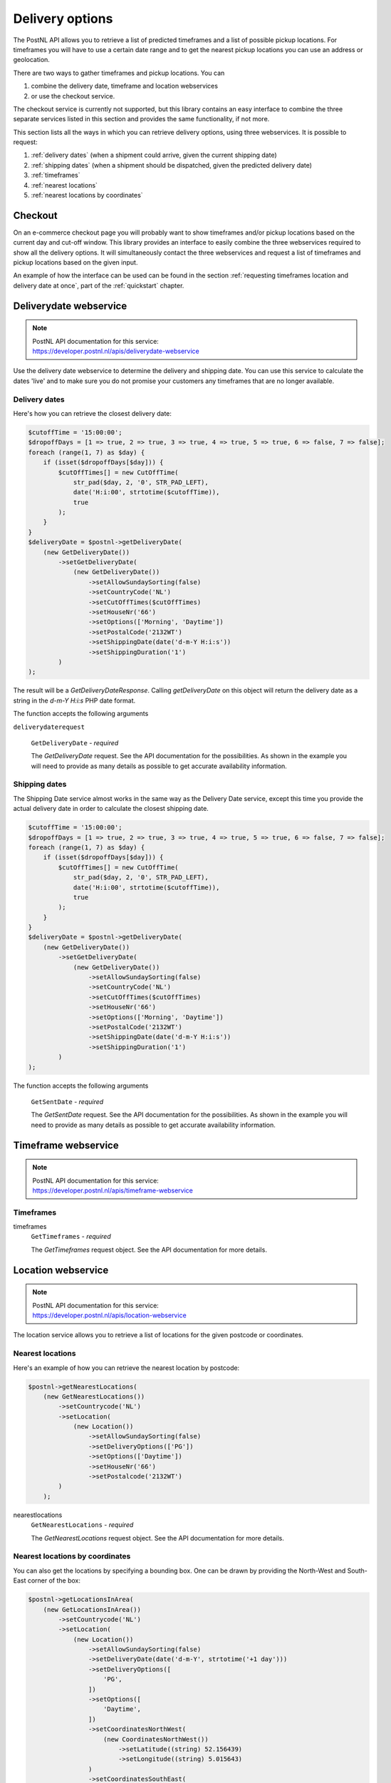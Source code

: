 .. _delivery options:

****************
Delivery options
****************

The PostNL API allows you to retrieve a list of predicted timeframes and a list of possible pickup locations. For timeframes you will have to use a certain date range and to get the nearest pickup locations you can use an address or geolocation.

There are two ways to gather timeframes and pickup locations. You can

#. combine the delivery date, timeframe and location webservices
#. or use the checkout service.

The checkout service is currently not supported, but this library contains an easy interface to combine the three separate services listed in this section and provides the same functionality, if not more.

This section lists all the ways in which you can retrieve delivery options, using three webservices. It is possible to request:

#. :ref:`delivery dates` (when a shipment could arrive, given the current shipping date)
#. :ref:`shipping dates` (when a shipment should be dispatched, given the predicted delivery date)
#. :ref:`timeframes`
#. :ref:`nearest locations`
#. :ref:`nearest locations by coordinates`

.. _checkout webservice:

Checkout
--------

On an e-commerce checkout page you will probably want to show timeframes and/or pickup locations based on the current day and cut-off window.
This library provides an interface to easily combine the three webservices required to show all the delivery options. It will simultaneously contact the three webservices and request a list of timeframes and pickup locations based on the given input.

An example of how the interface can be used can be found in the section :ref:`requesting timeframes location and delivery date at once`, part of the :ref:`quickstart` chapter.

.. _deliverydate webservice:

Deliverydate webservice
-----------------------

.. note::

    | PostNL API documentation for this service:
    | https://developer.postnl.nl/apis/deliverydate-webservice

Use the delivery date webservice to determine the delivery and shipping date.
You can use this service to calculate the dates 'live' and to make sure you do not promise your customers any timeframes that are no longer available.


.. _delivery dates:

Delivery dates
~~~~~~~~~~~~~~

Here's how you can retrieve the closest delivery date:

.. code-block:: php

    $cutoffTime = '15:00:00';
    $dropoffDays = [1 => true, 2 => true, 3 => true, 4 => true, 5 => true, 6 => false, 7 => false];
    foreach (range(1, 7) as $day) {
        if (isset($dropoffDays[$day])) {
            $cutOffTimes[] = new CutOffTime(
                str_pad($day, 2, '0', STR_PAD_LEFT),
                date('H:i:00', strtotime($cutoffTime)),
                true
            );
        }
    }
    $deliveryDate = $postnl->getDeliveryDate(
        (new GetDeliveryDate())
            ->setGetDeliveryDate(
                (new GetDeliveryDate())
                    ->setAllowSundaySorting(false)
                    ->setCountryCode('NL')
                    ->setCutOffTimes($cutOffTimes)
                    ->setHouseNr('66')
                    ->setOptions(['Morning', 'Daytime'])
                    ->setPostalCode('2132WT')
                    ->setShippingDate(date('d-m-Y H:i:s'))
                    ->setShippingDuration('1')
            )
    );

The result will be a `GetDeliveryDateResponse`. Calling `getDeliveryDate` on this object will return the delivery date as a string in the `d-m-Y H:i:s` PHP date format.

The function accepts the following arguments

``deliverydaterequest``

    ``GetDeliveryDate`` - `required`

    The `GetDeliveryDate` request. See the API documentation for the possibilities.
    As shown in the example you will need to provide as many details as possible to get accurate availability information.


.. _shipping dates:

Shipping dates
~~~~~~~~~~~~~~

The Shipping Date service almost works in the same way as the Delivery Date service, except this time you provide the actual delivery date in order to calculate the closest shipping date.

.. code-block:: php

    $cutoffTime = '15:00:00';
    $dropoffDays = [1 => true, 2 => true, 3 => true, 4 => true, 5 => true, 6 => false, 7 => false];
    foreach (range(1, 7) as $day) {
        if (isset($dropoffDays[$day])) {
            $cutOffTimes[] = new CutOffTime(
                str_pad($day, 2, '0', STR_PAD_LEFT),
                date('H:i:00', strtotime($cutoffTime)),
                true
            );
        }
    }
    $deliveryDate = $postnl->getDeliveryDate(
        (new GetDeliveryDate())
            ->setGetDeliveryDate(
                (new GetDeliveryDate())
                    ->setAllowSundaySorting(false)
                    ->setCountryCode('NL')
                    ->setCutOffTimes($cutOffTimes)
                    ->setHouseNr('66')
                    ->setOptions(['Morning', 'Daytime'])
                    ->setPostalCode('2132WT')
                    ->setShippingDate(date('d-m-Y H:i:s'))
                    ->setShippingDuration('1')
            )
    );

The function accepts the following arguments

    ``GetSentDate`` - `required`

    The `GetSentDate` request. See the API documentation for the possibilities.
    As shown in the example you will need to provide as many details as possible to get accurate availability information.


.. _timeframe webservice:

Timeframe webservice
--------------------

.. note::

    | PostNL API documentation for this service:
    | https://developer.postnl.nl/apis/timeframe-webservice


.. _timeframes:

Timeframes
~~~~~~~~~~

.. code-block::php

    $deliveryDaysWindow = 7;
    $dropoffDelay = 0;

    $timeframes = $postnl->getTimeframes(new GetTimeframes())
        ->setTimeframe([
            (new Timeframe())
                ->setCountryCode('NL')
                ->setEndDate(date('d-m-Y', strtotime(" +{$deliveryDaysWindow} days +{$dropoffDelay} days")))
                ->setHouseNr('66')
                ->setOptions(['Daytime', 'Evening'])
                ->setPostalCode('2132WT')
                ->setStartDate(date('d-m-Y', strtotime(" +1 day +{$dropoffDelay} days")))
                ->setSundaySorting(false)
        ])
    );

timeframes
    ``GetTimeframes`` - `required`

    The `GetTimeframes` request object. See the API documentation for more details.


.. _location webservice:

Location webservice
-------------------

.. note::

    | PostNL API documentation for this service:
    | https://developer.postnl.nl/apis/location-webservice

The location service allows you to retrieve a list of locations for the given postcode or coordinates.


.. _nearest locations:

Nearest locations
~~~~~~~~~~~~~~~~~

Here's an example of how you can retrieve the nearest location by postcode:

.. code-block:: php

    $postnl->getNearestLocations(
        (new GetNearestLocations())
            ->setCountrycode('NL')
            ->setLocation(
                (new Location())
                    ->setAllowSundaySorting(false)
                    ->setDeliveryOptions(['PG'])
                    ->setOptions(['Daytime'])
                    ->setHouseNr('66')
                    ->setPostalcode('2132WT')
            )
        );

nearestlocations
    ``GetNearestLocations`` - `required`

    The `GetNearestLocations` request object. See the API documentation for more details.


.. _nearest locations by coordinates:

Nearest locations by coordinates
~~~~~~~~~~~~~~~~~~~~~~~~~~~~~~~~

You can also get the locations by specifying a bounding box. One can be drawn by providing the North-West and South-East corner of the box:

.. code-block:: php

     $postnl->getLocationsInArea(
         (new GetLocationsInArea())
             ->setCountrycode('NL')
             ->setLocation(
                 (new Location())
                     ->setAllowSundaySorting(false)
                     ->setDeliveryDate(date('d-m-Y', strtotime('+1 day')))
                     ->setDeliveryOptions([
                         'PG',
                     ])
                     ->setOptions([
                         'Daytime',
                     ])
                     ->setCoordinatesNorthWest(
                         (new CoordinatesNorthWest())
                             ->setLatitude((string) 52.156439)
                             ->setLongitude((string) 5.015643)
                     )
                     ->setCoordinatesSouthEast(
                         (new CoordinatesNorthWest())
                             ->setLatitude((string) 52.017473)
                             ->setLongitude((string) 5.065254)
                     )
             )
     );

This function accepts the arguments:

locationsinarea
    ``GetLocationsInArea`` - `required`

    The `GetLocationsInArea` request object. See the API documentation for more details.
